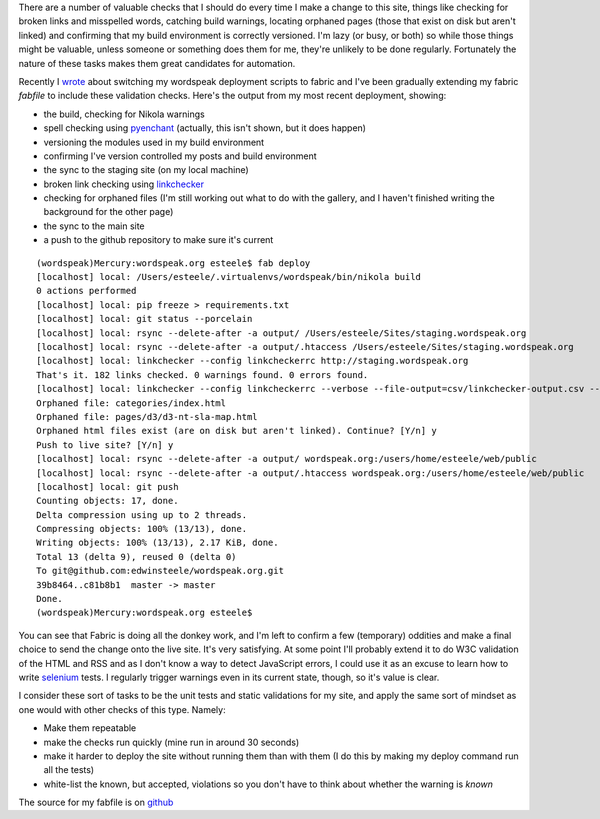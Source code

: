 .. title: Let the computer do the menial testing
.. slug: let-the-computer-do-the-menial-testing
.. date: 2013/03/17 15:41:31
.. tags: Technology,Python
.. link: 
.. description: 

There are a number of valuable checks that I should do every time I make a
change to this site, things like checking for broken links and misspelled
words, catching build warnings, locating orphaned pages (those that exist on
disk but aren't linked) and confirming that my build environment is correctly
versioned. I'm lazy (or busy, or both) so while those things might be valuable, unless
someone or something does them for me, they're unlikely to be done regularly.
Fortunately the nature of these tasks makes them great candidates for
automation.

Recently I `wrote </posts/experimenting-with-fabric-for-deployments.html>`_ about
switching my wordspeak deployment scripts to fabric and I've been gradually 
extending my fabric *fabfile* to include these validation checks. Here's the
output from my most recent deployment, showing:

* the build, checking for Nikola warnings
* spell checking using `pyenchant <https://pypi.python.org/pypi/pyenchant>`_ (actually, this isn't shown, but it does happen)
* versioning the modules used in my build environment
* confirming I've version controlled my posts and build environment
* the sync to the staging site (on my local machine)
* broken link checking using `linkchecker <https://pypi.python.org/pypi/linkchecker>`_
* checking for orphaned files (I'm still working out what to do with the gallery, and I haven't finished writing the background for the other page)
* the sync to the main site
* a push to the github repository to make sure it's current

::

	(wordspeak)Mercury:wordspeak.org esteele$ fab deploy
	[localhost] local: /Users/esteele/.virtualenvs/wordspeak/bin/nikola build
	0 actions performed
	[localhost] local: pip freeze > requirements.txt
	[localhost] local: git status --porcelain
	[localhost] local: rsync --delete-after -a output/ /Users/esteele/Sites/staging.wordspeak.org
	[localhost] local: rsync --delete-after -a output/.htaccess /Users/esteele/Sites/staging.wordspeak.org
	[localhost] local: linkchecker --config linkcheckerrc http://staging.wordspeak.org
	That's it. 182 links checked. 0 warnings found. 0 errors found.
	[localhost] local: linkchecker --config linkcheckerrc --verbose --file-output=csv/linkchecker-output.csv --no-status --ignore-url '!(staging.wordspeak.org)' http://staging.wordspeak.org
	Orphaned file: categories/index.html
	Orphaned file: pages/d3/d3-nt-sla-map.html
	Orphaned html files exist (are on disk but aren't linked). Continue? [Y/n] y
	Push to live site? [Y/n] y
	[localhost] local: rsync --delete-after -a output/ wordspeak.org:/users/home/esteele/web/public
	[localhost] local: rsync --delete-after -a output/.htaccess wordspeak.org:/users/home/esteele/web/public
	[localhost] local: git push
	Counting objects: 17, done.
	Delta compression using up to 2 threads.
	Compressing objects: 100% (13/13), done.
	Writing objects: 100% (13/13), 2.17 KiB, done.
	Total 13 (delta 9), reused 0 (delta 0)
	To git@github.com:edwinsteele/wordspeak.org.git
	39b8464..c81b8b1  master -> master
	Done.
	(wordspeak)Mercury:wordspeak.org esteele$


You can see that Fabric is doing all the donkey work, and I'm left to confirm
a few (temporary) oddities and make a final choice to send the change onto the
live site. It's very satisfying. At some point I'll probably extend it to do
W3C validation of the HTML and RSS and as I don't know a way to detect JavaScript
errors, I could use it as an
excuse to learn how to write `selenium <https://pypi.python.org/pypi/selenium>`_ 
tests. I regularly trigger warnings even in its current state, though, so it's
value is clear.

I consider these sort of tasks to be the unit tests and static validations for
my site, and apply the same sort of mindset as one would with other checks of
this type. Namely:

* Make them repeatable
* make the checks run quickly (mine run in around 30 seconds)
* make it harder to deploy the site without running them than with them (I do this by making my deploy command run all the tests)
* white-list the known, but accepted, violations so you don't have to think about whether the warning is *known*

The source for my fabfile is on `github <https://github.com/edwinsteele/wordspeak.org/blob/master/fabfile.py>`_


